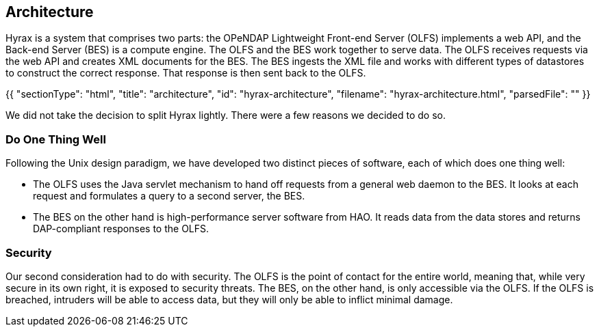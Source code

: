 == Architecture

Hyrax is a system that comprises two parts:
the OPeNDAP Lightweight Front-end Server (OLFS) implements a web API, and the Back-end Server (BES) is a compute engine.
The OLFS and the BES work together to serve data.
The OLFS receives requests via the web API and creates XML documents for the BES.
The BES ingests the XML file and works with different types of datastores to construct the correct response.
That response is then sent back to the OLFS.

{{
  "sectionType": "html",
  "title": "architecture",
  "id": "hyrax-architecture",
  "filename": "hyrax-architecture.html",
  "parsedFile": ""
}}

We did not take the decision to split Hyrax lightly. There were a few reasons we decided to do so.

=== Do One Thing Well

Following the Unix design paradigm, we have developed two distinct pieces of software, each of which
does one thing well:

* The OLFS uses the Java servlet mechanism to hand off requests from a general web daemon to the BES. 
It looks at each request and formulates a query to a second server, the BES. 

* The BES on the other hand is high-performance server software from HAO.
It reads data from the data stores and returns DAP-compliant responses to the OLFS.

// The nature of the Inter Process Communication (IPC) between the OLFS and BES is such that they should both be on the same machine or able to communicate over a very high-bandwidth channel.

=== Security

Our second consideration had to do with security. The OLFS is the point of contact for the entire world,
meaning that, while very secure in its own right, it is exposed to security threats. The BES, on the other hand,
is only accessible via the OLFS. If the OLFS is breached, intruders will be able to access data,
but they will only be able to inflict minimal damage.
